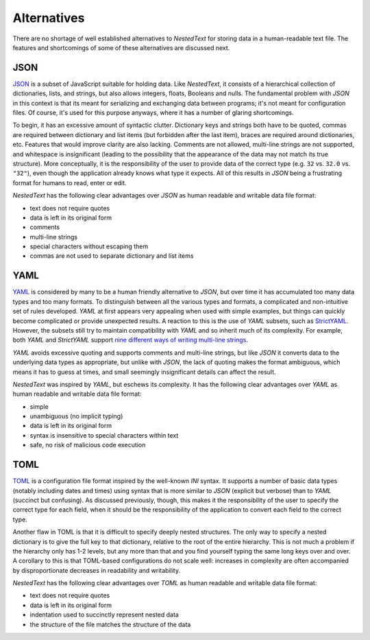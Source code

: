 ************
Alternatives
************

There are no shortage of well established alternatives to *NestedText* for 
storing data in a human-readable text file.  The features and shortcomings of 
some of these alternatives are discussed next.

JSON
====

JSON_ is a subset of JavaScript suitable for holding data.  Like *NestedText*, 
it consists of a hierarchical collection of dictionaries, lists, and strings, 
but also allows integers, floats, Booleans and nulls.  The fundamental problem 
with *JSON* in this context is that its meant for serializing and exchanging 
data between programs; it's not meant for configuration files.  Of course, it's 
used for this purpose anyways, where it has a number of glaring shortcomings.

To begin, it has an excessive amount of syntactic clutter.  Dictionary keys and 
strings both have to be quoted, commas are required between dictionary and list 
items (but forbidden after the last item), braces are required around 
dictionaries, etc.  Features that would improve clarity are also lacking.  
Comments are not allowed, multi-line strings are not supported, and whitespace 
is insignificant (leading to the possibility that the appearance of the data may 
not match its true structure).  More conceptually, it is the responsibility of 
the user to provide data of the correct type (e.g. ``32`` vs. ``32.0`` vs.  
``"32"``), even though the application already knows what type it expects.  All 
of this results in *JSON* being a frustrating format for humans to read, enter 
or edit.

*NestedText* has the following clear advantages over *JSON* as human readable 
and writable data file format:

- text does not require quotes
- data is left in its original form
- comments
- multi-line strings
- special characters without escaping them
- commas are not used to separate dictionary and list items


YAML
====

YAML_ is considered by many to be a human friendly alternative to *JSON*, but 
over time it has accumulated too many data types and too many formats.  To 
distinguish between all the various types and formats, a complicated and 
non-intuitive set of rules developed.  *YAML* at first appears very appealing 
when used with simple examples, but things can quickly become complicated or 
provide unexpected results.  A reaction to this is the use of *YAML* subsets, 
such as StrictYAML_.  However, the subsets still try to maintain compatibility 
with *YAML* and so inherit much of its complexity. For example, both *YAML* and 
*StrictYAML* support `nine different ways of writing multi-line strings 
<http://stackoverflow.com/a/21699210/660921>`_.

*YAML* avoids excessive quoting and supports comments and multi-line strings, 
but like *JSON* it converts data to the underlying data types as appropriate, 
but unlike with *JSON*, the lack of quoting makes the format ambiguous, which 
means it has to guess at times, and small seemingly insignificant details can 
affect the result.

*NestedText* was inspired by *YAML*, but eschews its complexity. It has the 
following clear advantages over *YAML* as human readable and writable data file 
format:

- simple
- unambiguous (no implicit typing)
- data is left in its original form
- syntax is insensitive to special characters within text
- safe, no risk of malicious code execution


TOML
====

TOML_ is a configuration file format inspired by the well-known *INI* syntax.  
It supports a number of basic data types (notably including dates and times) 
using syntax that is more similar to *JSON* (explicit but verbose) than to 
*YAML* (succinct but confusing).  As discussed previously, though, this makes 
it the responsibility of the user to specify the correct type for each field, 
when it should be the responsibility of the application to convert each field 
to the correct type.

Another flaw in TOML is that it is difficult to specify deeply nested 
structures.  The only way to specify a nested dictionary is to give the full 
key to that dictionary, relative to the root of the entire hierarchy.  This is 
not much a problem if the hierarchy only has 1-2 levels, but any more than that 
and you find yourself typing the same long keys over and over.  A corollary to 
this is that TOML-based configurations do not scale well: increases in 
complexity are often accompanied by disproportionate decreases in readability 
and writability.

*NestedText* has the following clear advantages over *TOML* as human readable 
and writable data file format:

- text does not require quotes
- data is left in its original form
- indentation used to succinctly represent nested data
- the structure of the file matches the structure of the data

.. _json: https://www.json.org/json-en.html
.. _yaml: https://yaml.org/
.. _strictyaml: <https://hitchdev.com/strictyaml
.. _toml: https://toml.io/en/
